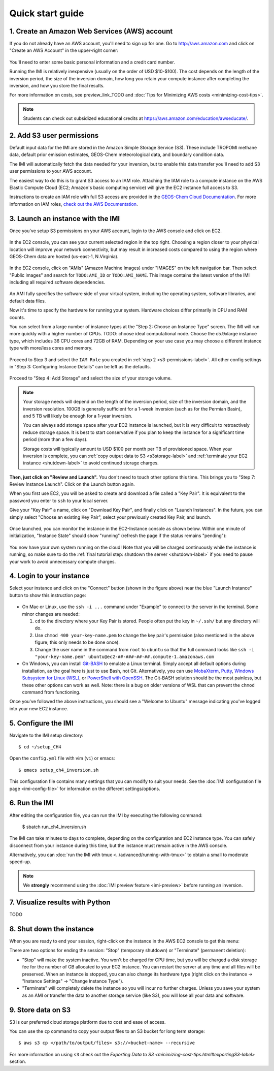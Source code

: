 .. _quick-start-label:

Quick start guide
=================


1. Create an Amazon Web Services (AWS) account
----------------------------------------------

If you do not already have an AWS account, you'll need to sign up for one.
Go to http://aws.amazon.com and click on "Create an AWS Account" in the upper-right corner:

.. figure:: img/create_aws_account.png
  :target: https://aws.amazon.com
  :width: 400 px

You'll need to enter some basic personal information and a credit card number.

Running the IMI is relatively inexpensive (usually on the order of USD $10-$100).
The cost depends on the length of the inversion period, the size of the inversion domain, 
how long you retain your compute instance after completing the inversion, and how you store the final results.

For more information on costs, see preview_link_TODO and :doc:`Tips for Minimizing AWS costs <minimizing-cost-tips>`.

.. note::
  Students can check out subsidized educational credits at https://aws.amazon.com/education/awseducate/.


.. _s3-permissions-label:

2. Add S3 user permissions
--------------------------

Default input data for the IMI are stored in the Amazon Simple Storage Service (S3). 
These include TROPOMI methane data, default prior emission estimates, GEOS-Chem meteorological data, and boundary condition data.

The IMI will automatically fetch the data needed for your inversion, but to enable this data transfer 
you'll need to add S3 user permissions to your AWS account.

The easiest way to do this is to grant S3 access to an IAM role.
Attaching the IAM role to a compute instance on the AWS Elastic Compute Cloud (EC2; Amazon's basic computing service) 
will give the EC2 instance full access to S3. 

Instructions to create an IAM role with full S3 access are provided in the 
`GEOS-Chem Cloud Documentation <https://cloud-gc.readthedocs.io/en/latest/chapter03_advanced-tutorial/iam-role.html#create-a-new-iam-role>`_. 
For more information on IAM roles, `check out the AWS Documentation <https://docs.aws.amazon.com/IAM/latest/UserGuide/id_roles.html>`_.


3. Launch an instance with the IMI
----------------------------------

Once you've setup S3 permissions on your AWS account, login to the AWS console and click on EC2.

.. figure:: img/main_console.png
  :width: 600 px

In the EC2 console, you can see your current selected region in the top right.
Choosing a region closer to your physical location will improve your network connectivity, 
but may result in increased costs compared to using the region where GEOS-Chem data are hosted (us-east-1, N.Virginia).

.. figure:: img/region_list.png
  :width: 300 px

.. _choose_ami-label:

In the EC2 console, click on "AMIs" (Amazon Machine Images) under "IMAGES" on the left navigation bar. 
Then select "Public images" and search for ``TODO:AMI_ID`` or ``TODO:AMI_NAME``.
This image contains the latest version of the IMI including all required software dependencies.

.. figure:: img/search_ami.png

An AMI fully specifies the software side of your virtual system, including the operating system, software libraries, and default data files. 

Now it's time to specify the hardware for running your system. Hardware choices differ primarily in CPU and RAM counts. 

You can select from a large number of instance types at the "Step 2: Choose an Instance Type" screen. 
The IMI will run more quickly with a higher number of CPUs. 
TODO: choose ideal computational node. 
Choose the c5.9xlarge instance type, which includes 36 CPU cores and 72GB of RAM. 
Depending on your use case you may choose a different instance type with more/less cores and memory.

.. figure:: img/choose_instance_type.png

.. _skip-ec2-config-label:

Proceed to Step 3 and select the ``IAM Role`` you created in :ref:`step 2 <s3-permissions-label>`. 
All other config settings in "Step 3: Configuring Instance Details" can be left as the defaults.

.. figure:: img/assign_iam_to_ec2.png

Proceed to "Step 4: Add Storage" and select the size of your storage volume. 

.. note::
  Your storage needs will depend on the length of the inversion period, size of the inversion domain, and the inversion resolution. 
  100GB is generally sufficient for a 1-week inversion (such as for the Permian Basin), and 5 TB will likely be enough for a 1-year inversion.

  You can always add storage space after your EC2 instance is launched, but it is very difficult to retroactively reduce storage space. 
  It is best to start conservative if you plan to keep the instance for a significant time period (more than a few days).
  
  Storage costs will typically amount to USD $100 per month per TB of provisioned space.
  When your inversion is complete, you can :ref:`copy output data to S3 <s3storage-label>` and 
  :ref:`terminate your EC2 instance <shutdown-label>` to avoid continued storage charges.

**Then, just click on "Review and Launch".** You don't need to touch other options this time. 
This brings you to "Step 7: Review Instance Launch". Click on the Launch button again.

.. _keypair-label:

When you first use EC2, you will be asked to create and download a file called a "Key Pair". 
It is equivalent to the password you enter to ``ssh`` to your local server.

Give your "Key Pair" a name, click on "Download Key Pair", and finally click on "Launch Instances". 
In the future, you can simply select "Choose an existing Key Pair", select your previously created Key Pair, and launch.

.. figure:: img/key_pair.png
  :width: 500 px

Once launched, you can monitor the instance in the EC2-Instance console as shown below. 
Within one minute of initialization, "Instance State" should show "running" (refresh the page if the status remains "pending"):

.. figure:: img/running_instance.png

You now have your own system running on the cloud! Note that you will be charged continuously while the instance is running, so make sure to do the 
:ref:`final tutorial step: shutdown the server <shutdown-label>` if you need to pause your work to avoid unnecessary compute charges.


.. _login_ec2-label:

4. Login to your instance
-------------------------

Select your instance and click on the "Connect" button (shown in the figure above) near the blue "Launch Instance" button to show this instruction page:

.. figure:: img/connect_instruction.png
  :width: 500 px

- On Mac or Linux, use the ``ssh -i ...`` command under "Example" to connect to the server in the terminal. Some minor changes are needed:

  (1) ``cd`` to the directory where your Key Pair is stored. People often put the key in ``~/.ssh/`` but any directory will do.
  (2) Use ``chmod 400 your-key-name.pem`` to change the key pair's permission (also mentioned in the above figure; this only needs to be done once).
  (3) Change the user name in the command from ``root`` to ``ubuntu`` so that the full command
      looks like ``ssh -i "your-key-name.pem" ubuntu@ec2-##-###-##-##.compute-1.amazonaws.com``

- On Windows, you can install `Git-BASH <https://gitforwindows.org>`_ to emulate a Linux terminal. 
  Simply accept all default options during installation, as the goal here is just to use Bash, not Git. 
  Alternatively, you can use `MobaXterm <http://angus.readthedocs.io/en/2016/amazon/log-in-with-mobaxterm-win.html>`_, 
  `Putty <https://docs.aws.amazon.com/AWSEC2/latest/UserGuide/putty.html>`_, 
  `Windows Subsystem for Linux (WSL) <https://docs.aws.amazon.com/AWSEC2/latest/UserGuide/WSL.html>`_, or 
  `PowerShell with OpenSSH <https://blogs.msdn.microsoft.com/powershell/2017/12/15/using-the-openssh-beta-in-windows-10-fall-creators-update-and-windows-server-1709/>`_. 
  The Git-BASH solution should be the most painless, but these other options can work as well. 
  Note: there is a bug on older versions of WSL that can prevent the ``chmod`` command from functioning.

Once you've followed the above instructions, you should see a "Welcome to Ubuntu" message indicating you've logged into your new EC2 instance.


5. Configure the IMI
--------------------

Navigate to the IMI setup directory::

  $ cd ~/setup_CH4

Open the ``config.yml`` file with vim (``vi``) or emacs::

  $ emacs setup_ch4_inversion.sh

This configuration file contains many settings that you can modify to suit your needs. 
See the :doc:`IMI configuration file page <imi-config-file>` for information on the different settings/options.


6. Run the IMI
--------------
After editing the configuration file, you can run the IMI by executing the following command:
  
  $ sbatch run_ch4_inversion.sh

The IMI can take minutes to days to complete, depending on the configuration and EC2 instance type. 
You can safely disconnect from your instance during this time, but the instance must remain active in the AWS console.

Alternatively, you can :doc:`run the IMI with tmux <../advanced/running-with-tmux>` to obtain a small to moderate speed-up.

.. note::
  We **strongly** recommend using the :doc:`IMI preview feature <imi-preview>` before running an inversion.

7. Visualize results with Python
--------------------------------

TODO


.. _shutdown-label:

8. Shut down the instance
-------------------------

When you are ready to end your session, right-click on the instance in the AWS EC2 console to get this menu:

.. image:: img/terminate.png

There are two options for ending the session: "Stop" (temporary shutdown) or "Terminate" (permanent deletion):

- "Stop" will make the system inactive. 
  You won't be charged for CPU time, but you will be charged a disk storage fee for the number of GB allocated to your EC2 instance.
  You can restart the server at any time and all files will be preserved.
  When an instance is stopped, you can also change its hardware type (right click on the instance -> "Instance Settings" -> "Change Instance Type").
- "Terminate" will completely delete the instance so you will incur no further charges.
  Unless you save your system as an AMI or transfer the data to another storage service (like S3), you will lose all your data and software.


.. _s3storage-label:

9. Store data on S3
-------------------

S3 is our preferred cloud storage platform due to cost and ease of access. 

You can use the ``cp`` command to copy your output files to an S3 bucket for long term storage::

  $ aws s3 cp </path/to/output/files> s3://<bucket-name> --recursive

For more information on using ``s3`` check out the `Exporting Data to S3 <minimizing-cost-tips.html#exportingS3-label>` section.